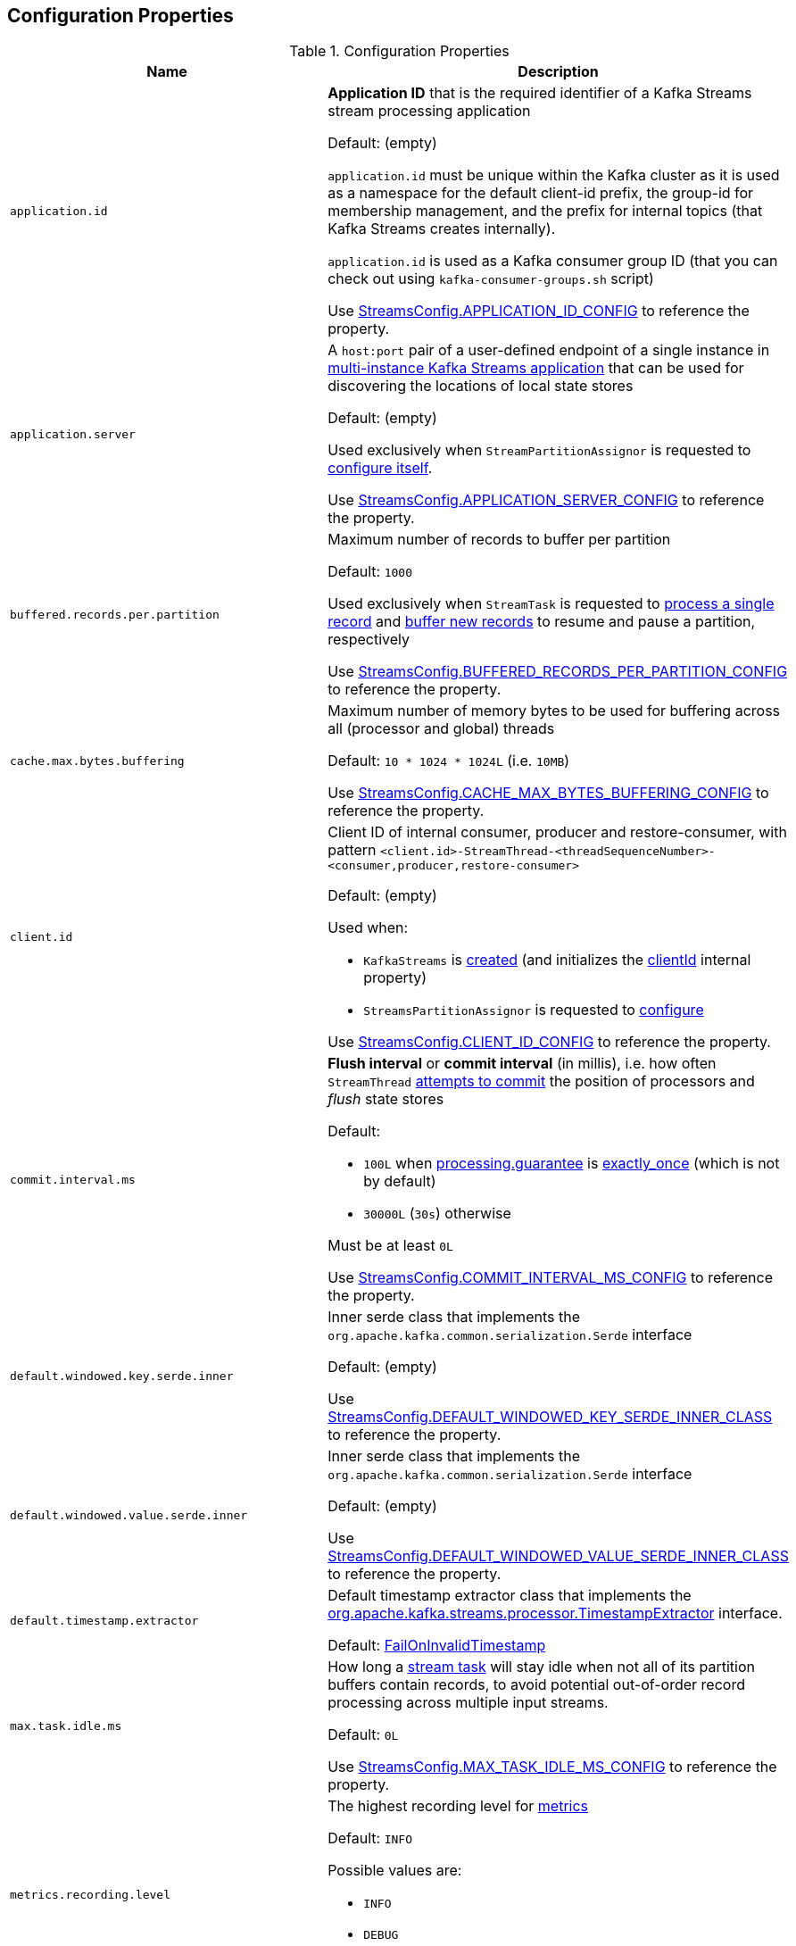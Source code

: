 == Configuration Properties

.Configuration Properties
[cols="1m,1",options="header",width="100%"]
|===
| Name
| Description

| application.id
a| [[application.id]] *Application ID* that is the required identifier of a Kafka Streams stream processing application

Default: (empty)

`application.id` must be unique within the Kafka cluster as it is used as a namespace for the default client-id prefix, the group-id for membership management, and the prefix for internal topics (that Kafka Streams creates internally).

`application.id` is used as a Kafka consumer group ID (that you can check out using `kafka-consumer-groups.sh` script)

Use <<kafka-streams-StreamsConfig.adoc#APPLICATION_ID_CONFIG, StreamsConfig.APPLICATION_ID_CONFIG>> to reference the property.

| application.server
| [[application.server]] A `host:port` pair of a user-defined endpoint of a single instance in <<kafka-streams-multi-instance-kafka-streams-application.adoc#, multi-instance Kafka Streams application>> that can be used for discovering the locations of local state stores

Default: (empty)

Used exclusively when `StreamPartitionAssignor` is requested to <<kafka-streams-internals-StreamsPartitionAssignor.adoc#configure, configure itself>>.

Use <<kafka-streams-StreamsConfig.adoc#APPLICATION_SERVER_CONFIG, StreamsConfig.APPLICATION_SERVER_CONFIG>> to reference the property.

| buffered.records.per.partition
| [[buffered.records.per.partition]] Maximum number of records to buffer per partition

Default: `1000`

Used exclusively when `StreamTask` is requested to <<kafka-streams-internals-StreamTask.adoc#process, process a single record>> and <<kafka-streams-internals-StreamTask.adoc#addRecords, buffer new records>> to resume and pause a partition, respectively

Use <<kafka-streams-StreamsConfig.adoc#BUFFERED_RECORDS_PER_PARTITION_CONFIG, StreamsConfig.BUFFERED_RECORDS_PER_PARTITION_CONFIG>> to reference the property.

| cache.max.bytes.buffering
| [[cache.max.bytes.buffering]] Maximum number of memory bytes to be used for buffering across all (processor and global) threads

Default: `10 * 1024 * 1024L` (i.e. `10MB`)

Use <<kafka-streams-StreamsConfig.adoc#CACHE_MAX_BYTES_BUFFERING_CONFIG, StreamsConfig.CACHE_MAX_BYTES_BUFFERING_CONFIG>> to reference the property.

| client.id
a| [[client.id]] Client ID of internal consumer, producer and restore-consumer, with pattern `<client.id>-StreamThread-<threadSequenceNumber>-<consumer,producer,restore-consumer>`

Default: (empty)

Used when:

* `KafkaStreams` is <<kafka-streams-KafkaStreams.adoc#, created>> (and initializes the <<kafka-streams-KafkaStreams.adoc#clientId, clientId>> internal property)

* `StreamsPartitionAssignor` is requested to <<kafka-streams-internals-StreamsPartitionAssignor.adoc#configure, configure>>

Use <<kafka-streams-StreamsConfig.adoc#CLIENT_ID_CONFIG, StreamsConfig.CLIENT_ID_CONFIG>> to reference the property.

| commit.interval.ms
a| [[commit.interval.ms]] *Flush interval* or *commit interval* (in millis), i.e. how often `StreamThread` <<kafka-streams-internals-StreamThread.adoc#maybeCommit, attempts to commit>> the position of processors and _flush_ state stores

Default:

* `100L` when <<processing.guarantee, processing.guarantee>> is <<exactly_once, exactly_once>> (which is not by default)
* `30000L` (`30s`) otherwise

Must be at least `0L`

Use <<kafka-streams-StreamsConfig.adoc#COMMIT_INTERVAL_MS_CONFIG, StreamsConfig.COMMIT_INTERVAL_MS_CONFIG>> to reference the property.

| default.windowed.key.serde.inner
a| [[default.windowed.key.serde.inner]] Inner serde class that implements the `org.apache.kafka.common.serialization.Serde` interface

Default: (empty)

Use <<kafka-streams-StreamsConfig.adoc#DEFAULT_WINDOWED_KEY_SERDE_INNER_CLASS, StreamsConfig.DEFAULT_WINDOWED_KEY_SERDE_INNER_CLASS>> to reference the property.

| default.windowed.value.serde.inner
a| [[default.windowed.value.serde.inner]] Inner serde class that implements the `org.apache.kafka.common.serialization.Serde` interface

Default: (empty)

Use <<kafka-streams-StreamsConfig.adoc#DEFAULT_WINDOWED_VALUE_SERDE_INNER_CLASS, StreamsConfig.DEFAULT_WINDOWED_VALUE_SERDE_INNER_CLASS>> to reference the property.

| default.timestamp.extractor
a| [[default.timestamp.extractor]] Default timestamp extractor class that implements the <<kafka-streams-TimestampExtractor.adoc#, org.apache.kafka.streams.processor.TimestampExtractor>> interface.

Default: <<kafka-streams-FailOnInvalidTimestamp.adoc#, FailOnInvalidTimestamp>>

| max.task.idle.ms
a| [[max.task.idle.ms]] How long a <<kafka-streams-internals-StreamTask.adoc#, stream task>> will stay idle when not all of its partition buffers contain records, to avoid potential out-of-order record processing across multiple input streams.

Default: `0L`

Use <<kafka-streams-StreamsConfig.adoc#MAX_TASK_IDLE_MS_CONFIG, StreamsConfig.MAX_TASK_IDLE_MS_CONFIG>> to reference the property.

| metrics.recording.level
a| [[metrics.recording.level]] The highest recording level for <<kafka-streams-StreamsMetrics.adoc#, metrics>>

Default: `INFO`

Possible values are:

* [[metrics.recording.level-INFO]] `INFO`
* [[metrics.recording.level-DEBUG]] `DEBUG`

Use <<kafka-streams-StreamsConfig.adoc#METRICS_RECORDING_LEVEL_CONFIG, StreamsConfig.METRICS_RECORDING_LEVEL_CONFIG>> to reference the property.

| num.standby.replicas
a| [[num.standby.replicas]] The number of standby replicas per processing task

Default: `0`

* Used when `StreamsPartitionAssignor` is requested to <<kafka-streams-internals-StreamsPartitionAssignor.adoc#configure, configure>>

Use <<kafka-streams-StreamsConfig.adoc#NUM_STANDBY_REPLICAS_CONFIG, StreamsConfig.NUM_STANDBY_REPLICAS_CONFIG>> to reference the property.

| num.stream.threads
a| [[num.stream.threads]] The number of <<kafka-streams-internals-StreamThread.adoc#, stream processor threads>> (that <<kafka-streams-KafkaStreams.adoc#threads, KafkaStreams>> uses for stream processing)

Default: `1`

Use <<kafka-streams-StreamsConfig.adoc#NUM_STREAM_THREADS_CONFIG, StreamsConfig.NUM_STREAM_THREADS_CONFIG>> to reference the property.

| partition.grouper
a| [[partition.grouper]]

| poll.ms
a| [[poll.ms]] *Polling interval* (in milliseconds), i.e. the time spent waiting in link:++https://kafka.apache.org/22/javadoc/org/apache/kafka/clients/consumer/KafkaConsumer.html#poll-java.time.Duration-++[Consumer.poll] (unless data is available in the buffer already). If `0`, returns immediately with any records that are available currently in the buffer, else returns empty. Must not be negative.

Default: `100`

Used when:

* `GlobalStreamThread` is requested to <<kafka-streams-internals-GlobalStreamThread.adoc#initialize, initialize>> (which is right after `KafkaStreams` has been requested to <<kafka-streams-KafkaStreams.adoc#start, start>>) and creates a <<kafka-streams-StateConsumer.adoc#pollMs, StateConsumer>>

* `StreamThread` is <<kafka-streams-internals-StreamThread.adoc#pollTime, created>>

Use <<kafka-streams-StreamsConfig.adoc#POLL_MS_CONFIG, StreamsConfig.POLL_MS_CONFIG>> to reference the property.

| processing.guarantee
a| [[processing.guarantee]] *Processing guarantee* (aka _Exactly-Once Support_ or _EOS support_)

Default: `at_least_once`

Possible values are:

* [[at_least_once]] *at_least_once*
* [[exactly_once]] *exactly_once*

[NOTE]
====
<<exactly_once, exactly-once>> processing guarantee requires a Kafka cluster with at least three brokers (which is the recommended setting for production).

For development you can change this by adjusting broker setting `transaction.state.log.replication.factor`.
====

Use <<kafka-streams-StreamsConfig.adoc#PROCESSING_GUARANTEE_CONFIG, StreamsConfig.PROCESSING_GUARANTEE_CONFIG>> to reference the property.

| replication.factor
a| [[replication.factor]] The replication factor for changelog topics and repartition topics created by a stream processing application

Default: `1`

Use <<kafka-streams-StreamsConfig.adoc#REPLICATION_FACTOR_CONFIG, StreamsConfig.REPLICATION_FACTOR_CONFIG>> to reference the property.

| state.cleanup.delay.ms
a| [[state.cleanup.delay.ms]] The amount of time (in milliseconds) to wait before deleting state when a partition has migrated. Only state directories that have not been modified for at least `state.cleanup.delay.ms` will be removed.

Default: `10 * 60 * 1000` (i.e. `10 mins`)

Used exclusively when `KafkaStreams` is <<kafka-streams-KafkaStreams.adoc#stateDirCleaner, created>>

Use <<kafka-streams-StreamsConfig.adoc#STATE_CLEANUP_DELAY_MS_CONFIG, StreamsConfig.STATE_CLEANUP_DELAY_MS_CONFIG>> to reference the property.

| state.dir
a| [[state.dir]] Path to the base directory for a state storage

Default: `/tmp/kafka-streams`

Used when `StateDirectory` is link:kafka-streams-internals-StateDirectory.adoc#creating-instance[created]

Use <<kafka-streams-StreamsConfig.adoc#STATE_DIR_CONFIG, StreamsConfig.STATE_DIR_CONFIG>> to reference the property.

| windowstore.changelog.additional.retention.ms
a| [[windowstore.changelog.additional.retention.ms]] Added to a Window `maintainMs` to ensure data is not deleted from the log prematurely. Allows for clock drift.

Default: `24 * 60 * 60 * 1000L` (i.e. `1 day`)

|===
